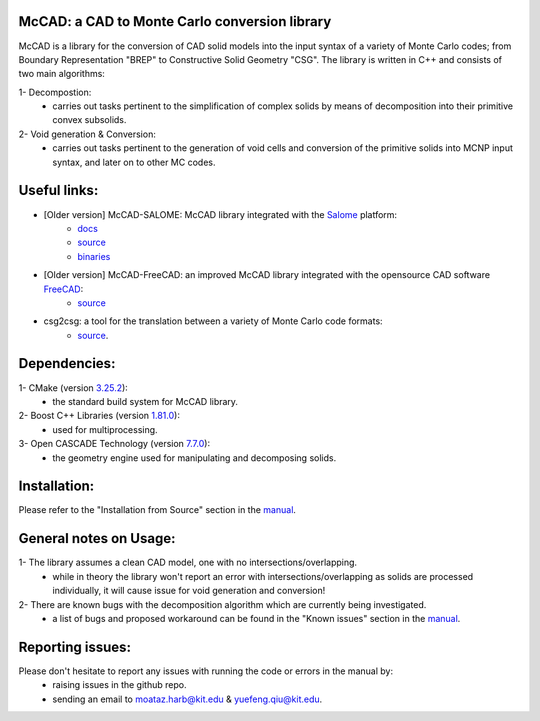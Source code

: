 McCAD: a CAD to Monte Carlo conversion library
----------------------------------------------
McCAD is a library for the conversion of CAD solid models into the input syntax of a variety of Monte Carlo codes; from Boundary Representation "BREP" to Constructive Solid Geometry "CSG".
The library is written in C++ and consists of two main algorithms:

1- Decompostion:
   * carries out tasks pertinent to the simplification of complex solids by means of decomposition into their primitive convex subsolids.
2- Void generation & Conversion:
   * carries out tasks pertinent to the generation of void cells and conversion of the primitive solids into MCNP input syntax, and later on to other MC codes.

Useful links:
-------------
* [Older version] McCAD-SALOME: McCAD library integrated with the `Salome <https://www.salome-platform.org/>`_ platform:
   * `docs <https://github.com/inr-kit/McCad-Salome-Docs>`_
   * `source <https://github.com/inr-kit/McCad-Salome-Source>`_
   * `binaries <https://github.com/inr-kit/McCad-Salome-Binaries>`_
 
* [Older version] McCAD-FreeCAD: an improved McCAD library integrated with the opensource CAD software `FreeCAD <https://www.freecadweb.org/>`_:
   * `source <https://github.com/inr-kit/McCAD-FreeCAD>`_
   
* csg2csg: a tool for the translation between a variety of Monte Carlo code formats: 
   * `source <https://github.com/makeclean/csg2csg>`_.

Dependencies:
--------------
1- CMake (version `3.25.2 <https://cmake.org/download/>`_):
   * the standard build system for McCAD library.

2- Boost C++ Libraries (version `1.81.0 <https://www.boost.org/users/download/>`_):
   * used for multiprocessing.

3- Open CASCADE Technology (version `7.7.0 <https://dev.opencascade.org/release>`_):
   * the geometry engine used for manipulating and decomposing solids.

Installation:
------------- 
Please refer to the "Installation from Source" section in the `manual </docs/Manual/McCAD_manual.pdf>`_.

General notes on Usage:
-----------------------
1- The library assumes a clean CAD model, one with no intersections/overlapping.
   * while in theory the library won't report an error with intersections/overlapping as solids are processed individually, it will cause issue for void generation and conversion!
2- There are known bugs with the decomposition algorithm which are currently being investigated.
   * a list of bugs and proposed workaround can be found in the "Known issues" section in the `manual </docs/Manual/McCAD_manual.pdf>`_.
   
Reporting issues:
-----------------
Please don't hesitate to report any issues with running the code or errors in the manual by:
   * raising issues in the github repo.
   * sending an email to moataz.harb@kit.edu & yuefeng.qiu@kit.edu.
